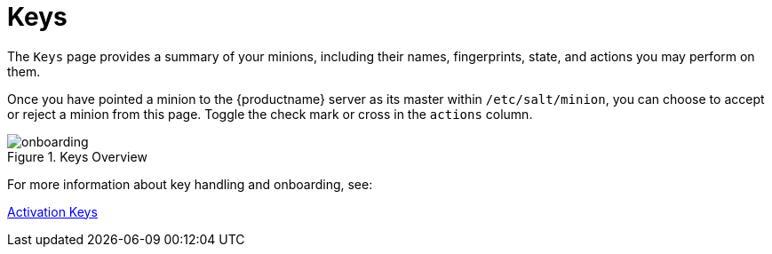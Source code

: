 [[ref.webui.salt.keys]]
= Keys

The [guimenu]``Keys`` page provides a summary of your minions, including their names, fingerprints, state, and actions you may perform on them.

Once you have pointed a minion to the {productname} server as its master within [replaceable]``/etc/salt/minion``, you can choose to accept or reject a minion from this page.
Toggle the check mark or cross in the `actions` column.

.Keys Overview
image::onboarding.png[scaledwidth=80%]

For more information about key handling and onboarding, see:

xref:client-configuration:clients-and-activation-keys.adoc[Activation Keys]

